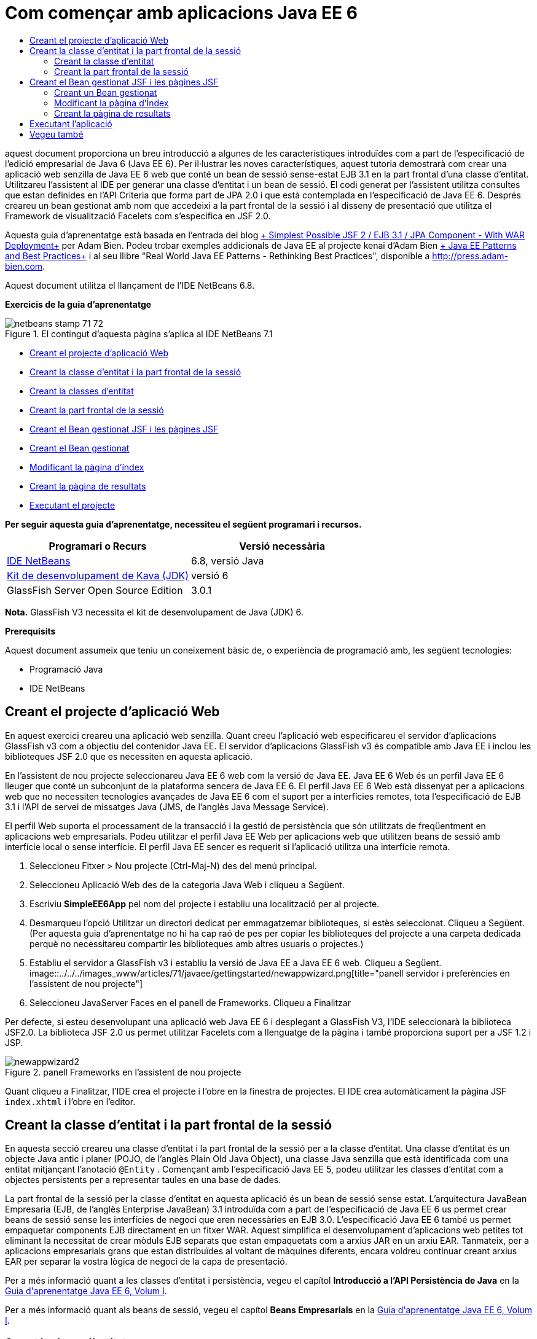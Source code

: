 // 
//     Licensed to the Apache Software Foundation (ASF) under one
//     or more contributor license agreements.  See the NOTICE file
//     distributed with this work for additional information
//     regarding copyright ownership.  The ASF licenses this file
//     to you under the Apache License, Version 2.0 (the
//     "License"); you may not use this file except in compliance
//     with the License.  You may obtain a copy of the License at
// 
//       http://www.apache.org/licenses/LICENSE-2.0
// 
//     Unless required by applicable law or agreed to in writing,
//     software distributed under the License is distributed on an
//     "AS IS" BASIS, WITHOUT WARRANTIES OR CONDITIONS OF ANY
//     KIND, either express or implied.  See the License for the
//     specific language governing permissions and limitations
//     under the License.
//

= Com començar amb aplicacions Java EE 6
:jbake-type: tutorial
:jbake-tags: tutorials
:jbake-status: published
:toc: left
:toc-title:
:description: Com començar amb aplicacions Java EE 6 - Apache NetBeans

aquest document proporciona un breu introducció a algunes de les característiques introduïdes com a part de l'especificació de l'edició empresarial de Java 6 (Java EE 6). Per il·lustrar les noves característiques, aquest tutoria demostrarà com crear una aplicació web senzilla de Java EE 6 web que conté un bean de sessió sense-estat EJB 3.1 en la part frontal d'una classe d'entitat. Utilitzareu l'assistent al IDE per generar una classe d'entitat i un bean de sessió. El codi generat per l'assistent utilitza consultes que estan definides en l'API Criteria que forma part de JPA 2.0 i que està contemplada en l'especificació de Java EE 6. Després creareu un bean gestionat amb nom que accedeixi a la part frontal de la sessió i al disseny de presentació que utilitza el Framework de visualització Facelets com s'especifica en JSF 2.0.

Aquesta guia d'aprenentatge està basada en l'entrada del blog link:http://www.adam-bien.com/roller/abien/entry/simplest_possible_jsf_2_ejb[+ Simplest Possible JSF 2 / EJB 3.1 / JPA Component - With WAR Deployment+] per Adam Bien. Podeu trobar exemples addicionals de Java EE al projecte kenai d'Adam Bien link:http://kenai.com/projects/javaee-patterns[+ Java EE Patterns and Best Practices+] i al seu llibre "Real World Java EE Patterns - Rethinking Best Practices", disponible a link:http://press.adam-bien.com[+http://press.adam-bien.com+].

Aquest document utilitza el llançament de l'IDE NetBeans 6.8.

*Exercicis de la guia d'aprenentatge*

image::../../../images_www/articles/71/netbeans-stamp-71-72.gif[title="El contingut d'aquesta pàgina s'aplica al IDE NetBeans 7.1"]

* <<Exercise_1,Creant el projecte d'aplicació Web>>
* <<Exercise_2,Creant la classe d'entitat i la part frontal de la sessió>>
* <<Exercise_2a,Creant la classes d'entitat>>
* <<Exercise_2b,Creant la part frontal de la sessió>>
* <<Exercise_3,Creant el Bean gestionat JSF i les pàgines JSF>>
* <<Exercise_3a,Creant el Bean gestionat>>
* <<Exercise_3b,Modificant la pàgina d'índex>>
* <<Exercise_3c,Creant la pàgina de resultats>>
* <<Exercise_4,Executant el projecte>>

*Per seguir aquesta guia d'aprenentatge, necessiteu el següent programari i recursos.*

|===
|Programari o Recurs |Versió necessària 

|link:https://netbeans.org/downloads/index.html[+IDE NetBeans+] |6.8, versió Java 

|link:http://www.oracle.com/technetwork/java/javase/downloads/index.html[+Kit de desenvolupament de Kava (JDK)+] |versió 6 

|GlassFish Server Open Source Edition |3.0.1 
|===

*Nota.* GlassFish V3 necessita el kit de desenvolupament de Java (JDK) 6.

*Prerequisits*

Aquest document assumeix que teniu un coneixement bàsic de, o experiència de programació amb, les següent tecnologies:

* Programació Java
* IDE NetBeans


== Creant el projecte d'aplicació Web

En aquest exercici creareu una aplicació web senzilla. Quant creeu l'aplicació web especificareu el servidor d'aplicacions GlassFish v3 com a objectiu del contenidor Java EE. El servidor d'aplicacions GlassFish v3 és compatible amb Java EE i inclou les biblioteques JSF 2.0 que es necessiten en aquesta aplicació.

En l'assistent de nou projecte seleccionareu Java EE 6 web com la versió de Java EE. Java EE 6 Web és un perfil Java EE 6 lleuger que conté un subconjunt de la plataforma sencera de Java EE 6. El perfil Java EE 6 Web està dissenyat per a aplicacions web que no necessiten tecnologies avançades de Java EE 6 com el suport per a interfícies remotes, tota l'especificació de EJB 3.1 i l'API de servei de missatges Java (JMS, de l'anglès Java Message Service).

El perfil Web suporta el processament de la transacció i la gestió de persistència que són utilitzats de freqüentment en aplicacions web empresarials. Podeu utilitzar el perfil Java EE Web per aplicacions web que utilitzen beans de sessió amb interfície local o sense interfície. El perfil Java EE sencer es requerit si l'aplicació utilitza una interfície remota.

1. Seleccioneu Fitxer > Nou projecte (Ctrl-Maj-N) des del menú principal.
2. Seleccioneu Aplicació Web des de la categoria Java Web i cliqueu a Següent.
3. Escriviu *SimpleEE6App* pel nom del projecte i establiu una localització per al projecte.
4. Desmarqueu l'opció Utilitzar un directori dedicat per emmagatzemar biblioteques, si estès seleccionat. Cliqueu a Següent.
(Per aquesta guia d'aprenentatge no hi ha cap raó de pes per copiar les biblioteques del projecte a una carpeta dedicada perquè no necessitareu compartir les biblioteques amb altres usuaris o projectes.)
5. Establiu el servidor a GlassFish v3 i establiu la versió de Java EE a Java EE 6 web. Cliqueu a Següent.
image::../../../images_www/articles/71/javaee/gettingstarted/newappwizard.png[title="panell servidor i preferències en l'assistent de nou projecte"]
6. Seleccioneu JavaServer Faces en el panell de Frameworks. Cliqueu a Finalitzar

Per defecte, si esteu desenvolupant una aplicació web Java EE 6 i desplegant a GlassFish V3, l'IDE seleccionarà la biblioteca JSF2.0. La biblioteca JSF 2.0 us permet utilitzar Facelets com a llenguatge de la pàgina i també proporciona suport per a JSF 1.2 i JSP.

image::../../../images_www/articles/71/javaee/gettingstarted/newappwizard2.png[title="panell Frameworks en l'assistent de nou projecte"]

Quant cliqueu a Finalitzar, l'IDE crea el projecte i l'obre en la finestra de projectes. El IDE crea automàticament la pàgina JSF  ``index.xhtml``  i l'obre en l'editor.


== Creant la classe d'entitat i la part frontal de la sessió

En aquesta secció creareu una classe d'entitat i la part frontal de la sessió per a la classe d'entitat. Una classe d'entitat és un objecte Java antic i planer (POJO, de l'anglès Plain Old Java Object), una classe Java senzilla que està identificada com una entitat mitjançant l'anotació  ``@Entity`` . Començant amb l'especificació Java EE 5, podeu utilitzar les classes d'entitat com a objectes persistents per a representar taules en una base de dades.

La part frontal de la sessió per la classe d'entitat en aquesta aplicació és un bean de sessió sense estat. L'arquitectura JavaBean Empresaria (EJB, de l'anglès Enterprise JavaBean) 3.1 introduïda com a part de l'especificació de Java EE 6 us permet crear beans de sessió sense les interfícies de negoci que eren necessàries en EJB 3.0. L'especificació Java EE 6 també us permet empaquetar components EJB directament en un fitxer WAR. Aquest simplifica el desenvolupament d'aplicacions web petites tot eliminant la necessitat de crear mòduls EJB separats que estan empaquetats com a arxius JAR en un arxiu EAR. Tanmateix, per a aplicacions empresarials grans que estan distribuïdes al voltant de màquines diferents, encara voldreu continuar creant arxius EAR per separar la vostra lògica de negoci de la capa de presentació.

Per a més informació quant a les classes d'entitat i persistència, vegeu el capítol *Introducció a l'API Persistència de Java* en la link:http://java.sun.com/javaee/6/docs/tutorial/doc/index.html[+Guia d'aprenentatge Java EE 6, Volum I+].

Per a més informació quant als beans de sessió, vegeu el capítol *Beans Empresarials* en la link:http://java.sun.com/javaee/6/docs/tutorial/doc/index.html[+Guia d'aprenentatge Java EE 6, Volum I+].


=== Creant la classe d'entitat

En aquest exercici utilitzareu l'assistent Nova classe d'entitat, per crear una senzilla classe d'entitat persistent. També utilitzareu l'assistent per crear una unitat de persistència que defineixi la font de dades i el gestor d'entitat utilitzats en l'aplicació. Afegireu un camp en la classe per representar les dades en la vostra taula i generar els mètodes getter i setter pel nou camp.

Una classe d'entitat ha de tenir una clau primària. Quant creeu la classe d'entitat mitjançant l'assistent, l'IDE per defecte genera el camp  ``id``  i anota el camp amb l'anotació  ``@Id``  per declarar el camp com a clau primària. El IDE també afegeix l'anotació  ``@GeneratedValue``  i especifica l'estratègia de generació de clau pel camp id primari.

Per crear la classe d'entitat. realitzeu els següent passos.

1. En el node del projecte amb un clic dret de ratolí, seleccioneu Nou > Altres.
2. Seleccioneu la classe d'entitat des de la categoria Persistència. Cliqueu a Següent.
3. Escriviu *Message* pel nom de la classe.
4. Escriviu *entities* pel paquet.
5. Cliqueu al botó Crear Unitat Persistència.
6. Seleccioneu la font de dades (per exemple, seleccioneu  ``jdbc/sample``  si voleu utilitzar JavaDB).

La font de dades per  ``jdbc/sample``  està integrada amb l'IDE quant instal·leu l'IDE i GlassFish, però podeu especificar una font de dades diferent si voleu utilitzar una base de dades diferent.

Podeu mantindre les altres opcions predeterminades (nom unitat de persistència, proveïdor de persistència EclipseLink). Comproveu que la unitat de persistència estigui utilitzant l'API de Transacció Java i que l'estratègia de generació de taula estigui establerta a Crear, ja que les tales basades en les vostres classes d'entitat són creades quant l'aplicació és desplegada.

7. Cliqueu a Crear, en l'assistent Nova unitat de persistència.
8. Cliqueu a Finalitzar el l'assistent de la nova classe d'entitat.

Quant cliqueu a Finalitzar, l'IDE crea la classe d'entitat i obre la classe en l'editor. Podeu veure que l'IDE ha generat el camp id  ``private Long id;``  i ha anotat el camp amb  ``@Id``  i  ``@GeneratedValue(strategy = GenerationType.AUTO)`` .

9. En l'editor, afegiu el camp  ``message``  (en negreta) després del camp  ``id`` .

[source,java]
----

private Long id;
*private String message;*
----
10. Cliqueu amb el botó dret a l'editor i seleccioneu Inserir codi (Ctrl+I) i després seleccioneu Getter i Setter.
11. En el quadre de diàleg Generar Generate Getters i Setters, seleccioneu el camp  ``message``  i cliqueu a Generar.

El IDE genera els mètodes getter i setter pel camp  ``message`` .

image::images/getters-dialog.png[title="Assistent crear unitat de persistència"]
12. Deseu els vostres canvis.

La classe d'entitat representa una taula en la base de dades. Quant executeu aquesta aplicació, es crearà automàticament una taula Message a la base de dades. La taula contindrà les columnes  ``id``  i  ``message`` .

Si observeu la unitat de persistència en l'editor XML, podeu veure que l'aplicació utilitzarà l'API de transacció Java (JTA, de l'anglès Java Transaction API) ( ``transaction-type="JTA"`` ). Això especifica que la responsabilitat del cicle de vida de les entitats en el content de persistència està assignat al contenidor. Això resulta un menor codi perquè el cicle de vida de l'entitat està gestionat pel contenidor no per l'aplicació. Per a més informació quant a la utilització de JTA per gestionar transaccions, vegeu la documentació de l'link:http://java.sun.com/javaee/technologies/jta/index.jsp[+API transacció de Java+].


=== Creant la part frontal de la sessió

En aquest execici utilitzareu un assistent per a la part frontal d'una sessió sense estat per a l'entitat Message. Les especificacions EJB 3.1. fan constar que les interfícies de negoci pels beans de sessió ara són opcionals. En aquesta aplicació on el client que accedeix al bean és un client local, teniu l'opció d'utilitzar una interfície local o una vista sense interfície per exposar el bean.

Per crear el bean de sessió, realitzeu els següent passos.

1. En el node del projecte cliqueu amb el boto dret i seleccioneu Nou > Altres.
2. Seleccioneu Beans de sessió per a classes d'entitat, des de la categoria Java EE. Cliqueu a Següent.
3. Seleccioneu l'entitat  ``Message``  i cliqueu Afegir. Cliqueu a Següent.
4. Escriviu *boundary* pel paquet. Cliqueu a Finalitzar.

Fixeu-vos que no heu necessitat crear una interfície de negoci per al bean de sessió. En canvi, en aquesta aplicació el bean serà exposat a un bean gestionat localment mitjançant una vista sense interfície.

image::images/sessionwizard.png[title="Assistent Beans de sessió per a classes d'entitat"]

Quant cliqueu a Finalitzar, la classe de la part frontal de sessió  ``MessageFacade.java``  és creada i s'obre en l'editor de codi font. La classe bean conté la lògica de negoci i gestiona l'EntityManager. Com podeu veure en el codi generat, s'utilitza l'anotació  ``@Stateless``  per declarar la classe com un component bean de sessió sense estat.


[source,java]
----

@Stateless
public class MessageFacade {
    @PersistenceContext(unitName = "SimpleEE6AppPU")
    private EntityManager em;
            
----

Quant creeu la part frontal per l'entitat mitjançant l'assistent, per defecte el IDE afegeix l'anotació  ``PersistenceContext``  ( ``@PersistenceContext(unitName = "SimpleEE6AppPU")`` ) per injectar el recurs de gestió d'entitat dins del component bean de sessió, i per especificar el nom de la unitat de persistència. En aquest exemple el nom de la unitat de persistència està declarat explícitament, no obstant el nom és opcional si l'aplicació té únicament una unitat de persistència.

El IDE també genera els mètodes en la part frontal per crear, editar, treure i trobar entitats. L'API EntityManager defineix els mètodes que s'utilitzen per interactuar amb el context de persistència. Podeu veure que l'IDE genera alguns mètodes de consulta predeterminats utilitzant freqüentment que poden ser utilitzats per a trobar objectes d'entitat.


[source,java]
----

public List<Message> findAll() {
    CriteriaQuery cq = em.getCriteriaBuilder().createQuery();
    cq.select(cq.from(Message.class));
    return em.createQuery(cq).getResultList();
}

public List<Message> findRange(int[] range) {
    CriteriaQuery cq = em.getCriteriaBuilder().createQuery();
    cq.select(cq.from(Message.class));
    Query q = em.createQuery(cq);
    q.setMaxResults(range[1] - range[0]);
    q.setFirstResult(range[0]);
    return q.getResultList();
}

public int count() {
    CriteriaQuery cq = em.getCriteriaBuilder().createQuery();
    Root<Message> rt = cq.from(Message.class);
    cq.select(em.getCriteriaBuilder().count(rt));
    Query q = em.createQuery(cq);
    return ((Long) q.getSingleResult()).intValue();
}

----

Els mètodes  ``findAll`` ,  ``findRange``  i  ``count`` , utilitzen mètodes definits en l'API Criteria per a la creació de consultes. L'API Criteria API forma part de l'especificació JPA 2.0 que estàa inclosa en l'especificació Java EE 6.


== Creant el Bean gestionat JSF i les pàgines JSF

En aquesta secció creareu la capa de presentació per l'aplicació utilitzant JavaServer Faces (JSF) 2.0 i el bean gestionat que dona suport al bean que és utilitzat per les pàgines JSF. L'especificació JSF 2.0 afegeix suport per a Facelets com la tecnologia de visualització preferida per a les aplicacions basades amb JSF. Començant amb JSF 2.0, també podeu utilitzar l'anotació  ``@ManagedBean``  al vostre codi font per declarar una classe de bean gestionat. Ja no necessiteu afegir més entitats en el fitxer  ``faces-config.xml``  per declarar els bans gestionats JSF. Podeu utilitzar noms en pàgines JSF per accedir als mètodes en el bean gestionat.

Per a més informació quan al suport de l'IDE per les especificacions de JavaServer Faces 2.0, vegeu link:../web/jsf20-support.html[+Suport JSF 2.0 en l'IDE NetBeans 6.8+].

Per a més informació quant a l'especificació de JavaServer Faces 2.0, vegeu el capítol de la tecnologia JavaServer Faces en la link:http://java.sun.com/javaee/6/docs/tutorial/doc/index.html[+Guia d'aprenentatge Java EE 6, Volum I+].


=== Creant un Bean gestionat

En aquest exercici creareu un senzill bean gestionat JSF utilitzat per accedir a la part frontal de la sessió L'especificació JSF 2.0 que forma part de Java EE 6 us permet utilitzar anotacions en la classe bean per identificar la classe com un bean gestionat JSF, per especificar l'àmbit i el nom pel bean.

Per crear un bean gestionat, realitzeu els següents passos.

1. Cliqueu amb el botó dret damunt del node del projecte i seleccioneu Nou > Altres.
2. Seleccioneu Bean gestionat JSF des de la categoria JavaServer Faces. Cliqueu a Següent.
3. Escriviu *MessageView* pel nom de la classe.

Utilitzareu el nom pel bean gestionat  ``MessageView``  com el valor pel  ``inputText``  i  ``commandButton``  en la pàgina JSF  ``index.xhtml``  quant crideu els mètodes en el bean.

4. Escriviu *my.presentation* pel paquet.
5. Escriviu *MessageView* pel nom que serà utilitzat pel bean gestionat.

Quan creeu el bean gestionat mitjançant l'assistent, l'IDE per defecte assignarà un nom al bean basat amb el nom de la classe bean.

6. Establir l'Àmbit a Petició. Cliqueu a Finalitzar
image::../../../images_www/articles/71/javaee/gettingstarted/newjsfbean.png[title="Nou assistent Bean gestionat per JSF"]

Quan cliqueu a Finalitzar, l'IDE crea la classe bean i l'obre en l'editor. En la finestra de projectes veureu els següent fitxers.

image::images/projectswindow.png[title="Finestra de projecte mostrant l'estructura de fitxers"]

En l'editor, podeu veure que l'IDE ha afegit les anotacions  ``@ManagedBean``  i  ``@RequestScoped``  i el nom del bean.


[source,java]
----

@ManagedBean(name="MessageView")
@RequestScoped
public class MessageView {

    /** Crea una nova instància de MessageView */
    public MessageView() {
    }

}

----

Ara utilitzareu la injecció de dependència per obtenir una referència al bean de sessió MessageFacade amb l'anotació  ``@EJB`` . També podreu cridar els mètodes  ``findAll``  i  ``create``  que estan exposats en la part frontal de la sessió. L'auto-completat de codi pot ajudar-vos quant escriviu els mètodes.

1. Cliqueu amb el botó dret en l'editor i seleccioneu Inserir codi (Ctrl+I) per obrir el menú emergent.
2. Seleccioneu Cridar Bean empresarial, en el menú emergent.
3. Seleccioneu MessageFacade en el quadre de diàleg Cridar Bean empresarial. Cliqueu a Acceptar.
image::images/callbean.png[title="Diàleg Cridar Bean empresarial,"]

Quan cliqueu a Acceptar, l'IDE afegeix el següent codi (en negreta) per injectar el bean.


[source,java]
----

public class MessageView {

    /** Crea una nova instància de MessageView */
    public MessageView() {
    }

    *// Injecta el bean de sessió MessageFacade utilitzant l'anotació @EJB
    @EJB
    MessageFacade messageFacade;*
}

----
4. Afegiu el següent codi a la classe.

[source,java]
----

    // Crea un nou camp
    private Message message;

    // Crea una nova instància de Message
    public MessageView() {
       this.message = new Message();
    }

    // Crida a getMessage per recuperar un missatge
    public Message getMessage() {
       return message;
    }

    // Retorna el nombre total de missatges
    public int getNumberOfMessages(){
       return messageFacade.findAll().size();
    }

    // Desa el missatge i després retorna la cadena de text "theend"
    public String postMessage(){
       this.messageFacade.create(message);
       return "theend";
    }

----
5. Corregiu les vostres importacions (Ctrl-Maj-I) i deseu els canvis.

Utilitzeu l'auto-completat de codi per a ajudar-vos quant escriviu el vostre codi.

Observeu que el mètode  ``postMessage``  retorna la cadena de text "theend". L'especificació de JSF 2.0 permet la utilització de regles de navegació implícita en l'aplicació que utilitza tecnologia Facelets. En aquesta aplicació, cap regla de navegació està configurada en  ``faces-config.xml`` . En lloc seu, l'encarregat de navegació intentarà localitzar una pàgina adequada en l'aplicació. En aquest cas, l'encarregat de la navegació intentarà localitzar una pàgina anomenada  ``theend.xhtml``  qual el mètode  ``postMessage``  sigui invocat.


=== Modificant la pàgina d'Índex

en aquest exercici fareu alguns canvis senzill a la pàgina  ``index.xhtml``  per afegir alguns components d'interfície gràfica (UI). Afegireu un formulari amb un camp de text d'entada i un botó.

1. Obriu  ``index.xhtml``  en l'editor.
2. Modifiqueu el fitxer per afegir el següent formulari senzill entre les etiquetes  ``<h:body>`` .

[source,xml]
----

<h:body>
    <f:view>
        <h:form>
            <h:outputLabel value="Missatge:"/><h:inputText value="#{MessageView.message.message}"/>
            <h:commandButton action="#{MessageView.postMessage}" value="Enviar missatge"/>
        </h:form>
    </f:view>
</h:body>
----

L'auto-completat de codi JSF pot ajudar-vos quant escriviu el codi.

image::images/jsfcodecompletion1.png[title="Auto-completat de codi en l'editor de codi"]
3. Deseu els vostres canvis.

Els components  ``inputText``  i  ``commandButton``  invocaran els mètodes en el bean gestionat JSF anomenat  ``MessageView`` . El mètode  ``postMessage``  retornarà "theend", i l'encarregat de navegació cercarà una pàgina anomenada  ``theend.xhtml`` .


=== Creant la pàgina de resultats

En aquest exercici creareu la pàgina JSF  ``theend.xhtml`` . La pàgina es mostrarà quant l'usuari cliqui al botó Enviar missatge, en  ``index.xhtml``  i invoqui el mètode  ``postMessage``  en el bean gestionat JSF.

1. Cliqueu amb el botó dret al node del projecte i seleccioneu Nou > Altres.
2. Seleccionau Pàgina JSF, des de a categoria JavaServer. Cliqueu a Següent.
3. Escriviu *theend* com a nom de fitxer.
4. Assegureu-vos que estigui marcada l'opció Facelets. Cliqueu a Finalitzar
5. Modifiqueu el fitxer escrivint el següent entre les etiquetes <h:body>.

[source,xml]
----

<h:body>
    <h:outputLabel value="Gràcies! Hi han "/>
    <h:outputText value="#{MessageView.numberOfMessages}"/> missatges!
</h:body>
----

Quant comenceu a escriure, el IDE afegirà automàticament la definició de la biblioteca d'etiquetes  ``xmlns:h="http://java.sun.com/jsf/html``  al fitxer pels elements JSF.


== Executant l'aplicació

Ara hageu finalitzat la codificació de l'aplicació. Ara podeu provar l'aplicació al vostre navegador.

1. Cliqueu amb el botó dret en la finestra de projectes i seleccioneu Executar.

Quant seleccioneu Executar, l'IDE construeix i desplega l'aplicació i obre  ``index.xhtml``  en el vostre navegador.

2. Escriviu un missatge en el camp de text. Cliqueu a Enviar missatge. 
image::images/browser1.png[title="Aplicació en el navegador"]

Quant cliqueu a Enviar missatge, el missatge és desat a la base de dades i el nombre de missatges és recuperant i mostrat.

image::images/browser2.png[title="Aplicació en el navegador mostrant resultats"] 

link:/about/contact_form.html?to=3&subject=Feedback:%20Getting%20Started%20with%20Java%20EE%206%20Applications[+Envia'ns la vostra opinió+]



== Vegeu també

Per a més informació quant a la utilització de l'IDE NetBeans per desenvolupar aplicacions Java EE, vegeu els següents recursos:

* link:javaee-intro.html[+Introducció a la tecnologia Java EE+]
* link:../web/jsf20-support.html[+Suport JSF 2.0 en NetBeans IDE 6.8+]
* link:../../trails/java-ee.html[+Camí d'aprenentatge d'aplicacions de serveis Web &amp; EJB+]

Podeu trobar més informació quant a la utilització de tecnologies Java EE 6 per a desenvolupar aplicacions en la link:http://download.oracle.com/javaee/6/tutorial/doc/[+Guia d'aprenentatge de Java EE 6+].

Per enviar comentaris i suggeriments, obtenir suport, i mantindre's informat dels últims desenvolupaments en característiques de desenvolupament Java EE al IDE NetBeans, link:../../../community/lists/top.html[+uniu-vos a la llita de correu nbj2ee+].

